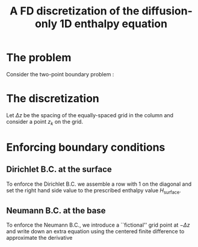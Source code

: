 #+LaTeX_HEADER: \usepackage[margin=1in]{geometry}
#+LATEX_HEADER: \usepackage{comment,tikz}
#+OPTIONS: toc:nil
#+TITLE: A FD discretization of the diffusion-only 1D enthalpy equation
#+BEGIN_LaTeX
  \newcommand{\diff}[2]{\frac{\partial #1}{\partial #2}}
#+END_LaTeX
#+BEGIN_SRC elisp :exports none
(org-babel-tangle)
#+END_SRC

* The problem

  Consider the two-point boundary problem \ref{eq:1}:
  
  \begin{eqnarray}
  \label{eq:1}
  \diff{H}{t} &=& \diff{}{z}\left(K(H) \diff{H}{z} \right), \\
  H(0) &=& H_{\text{basal}}, \\
  H(S) &=& H_{\text{surface}}. \\
  \end{eqnarray}
  
* The discretization

  Let $\Delta z$ be the spacing of the equally-spaced grid in the
  column and consider a point $z_{k}$ on the grid.

  #+NAME: control
  #+BEGIN_LaTeX
    \begin{figure}
      \centering
      \begin{tikzpicture}[thick]
        \draw[->] (-5,0) -- (5,0);
        \node [below] at (5,-0.1) {$z$};
    
        \foreach \x in {-2.5, 0, 2.5} \draw (\x, -0.1) -- (\x, 0.1);
        \node [below] at (-2.5,-0.1) {$z_{k-1}$};
        \node [below] at (0,-0.1) {$z_k$};
        \node [below] at (2.5,-0.1) {$z_{k+1}$};
    
        \node [above] at (-2.5,0.1) {$H_{k-1}$};
        \node [above] at (0,0.1) {$H_k$};
        \node [above] at (2.5,0.1) {$H_{k+1}$};
    
        \foreach \x in {-1.25, 1.25} \draw [dashed] (\x, -0.5) -- (\x, 0.5);
    
        \node [above] at (-1.25,0.5) {$R_{k-\frac12}$};
        \node [above] at (1.25,0.5) {$R_{k+\frac12}$};
      \end{tikzpicture}
      \caption{Control volume}
    \end{figure}
  #+END_LaTeX

  #+BEGIN_SRC maxima :exports results :results output latex :cache yes
    texput(dz, "\\Delta z");
    texput(dt, "\\Delta t");
    
    mu : dt/dz**2;
    
    /* backward-in-time centered-in-space discretization */
    eq: (K[k+1/2] * (H[k+1] - H[k])/dz - K[k-1/2] * (H[k] - H[k-1])/dz)/dz = (H[k] - H[k,n-1]) / dt;
    tex(eq);
    
    eq: subst('mu * dz**2, dt, eq);
    eq: eq * dz**2 * 'mu - H[k];
    eq: expand((-1)*eq);
    eq: collectterms(lhs(eq), H[k-1], H[k], H[k+1]) = rhs(eq);
    K[i] := R[i] / mu;
    tex(ev(eq, K=K));
    tex(R[i] = 'K[i] * mu);
    tex(ev(eq, K=K, k=0));
  #+END_SRC

  #+RESULTS[b8c2ea65a502e716e58ec32a3f929e685a12b661]:
  #+BEGIN_LaTeX
  $${{{{K_{k+{{1}\over{2}}}\,\left(H_{k+1}-H_{k}\right)}\over{\Delta z
   }}-{{K_{k-{{1}\over{2}}}\,\left(H_{k}-H_{k-1}\right)}\over{\Delta z
   }}}\over{\Delta z}}={{H_{k}-H_{k,n-1}}\over{\Delta t}}$$
  $$-R_{k+{{1}\over{2}}}\,H_{k+1}+H_{k}\,\left(R_{k+{{1}\over{2}}}+R_{k
   -{{1}\over{2}}}+1\right)-H_{k-1}\,R_{k-{{1}\over{2}}}=H_{k,n-1}$$
  $$R_{i}={{\Delta t\,K_{i}}\over{\Delta z^2}}$$
  $$-R_{{{1}\over{2}}}\,H_{1}+H_{0}\,\left(R_{{{1}\over{2}}}+R_{-{{1
   }\over{2}}}+1\right)-H_{-1}\,R_{-{{1}\over{2}}}=H_{0,n-1}$$
  #+END_LaTeX

* Enforcing boundary conditions

** Dirichlet B.C. at the surface

   To enforce the Dirichlet B.C. we assemble a row with $1$ on the
   diagonal and set the right hand side value to the prescribed
   enthalpy value $H_{\text{surface}}$.

** Neumann B.C. at the base

   \begin{eqnarray}
   \label{eq:3}
   \left.\diff{H}{z} \right|_{z=0} & = & - \frac{G}{K}.\\
   \end{eqnarray}
   
   To enforce the Neumann B.C., we introduce a ``fictional'' grid
   point at $-\Delta z$ and write down an extra equation using the
   centered finite difference to approximate the derivative
   #+BEGIN_SRC maxima :exports results :results output latex 
     eq_generic : -R[1/2]*H[1]+H[0]*(R[1/2]+R[-1/2]+1)-H[-1]*R[-1/2] = H[0,n-1];
     
     texput(dz, "\\Delta z");
     eq: (H[1] - H[-1]) / (2*dz) = -G/K[0];
     tex(eq);
     eq: eq * 2 * dz, expand;
     tex(eq);
     eq: eq * (-R[-1/2]), expand;
     tex(eq);
     
     tex(eq_generic);
     
     tex(eq + eq_generic);
   #+END_SRC
